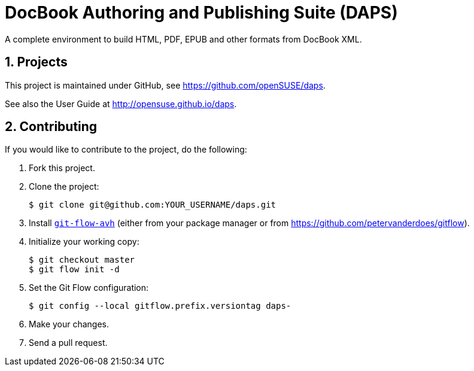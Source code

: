 DocBook Authoring and Publishing Suite (DAPS)
=============================================

:numbered:
:website: https://github.com/openSUSE/daps
:giturl:  git@github.com:openSUSE/daps.git
:ghpages: http://opensuse.github.io/daps
:gf:       Git Flow

A complete environment to build HTML, PDF, EPUB and other formats from
DocBook XML.



Projects
--------

This project is maintained under GitHub, see {website}.

See also the User Guide at {ghpages}.


Contributing
------------

If you would like to contribute to the project, do the following:

1. Fork this project.

1. Clone the project:
+
    $ git clone git@github.com:YOUR_USERNAME/daps.git

1. Install link:https://build.opensuse.org/project/show/devel:tools:scm[`git-flow-avh`] 
   (either from your package manager or from https://github.com/petervanderdoes/gitflow).

1. Initialize your working copy:
+
   $ git checkout master
   $ git flow init -d

1. Set the Git Flow configuration:
+
   $ git config --local gitflow.prefix.versiontag daps-

1. Make your changes.

1. Send a pull request.

